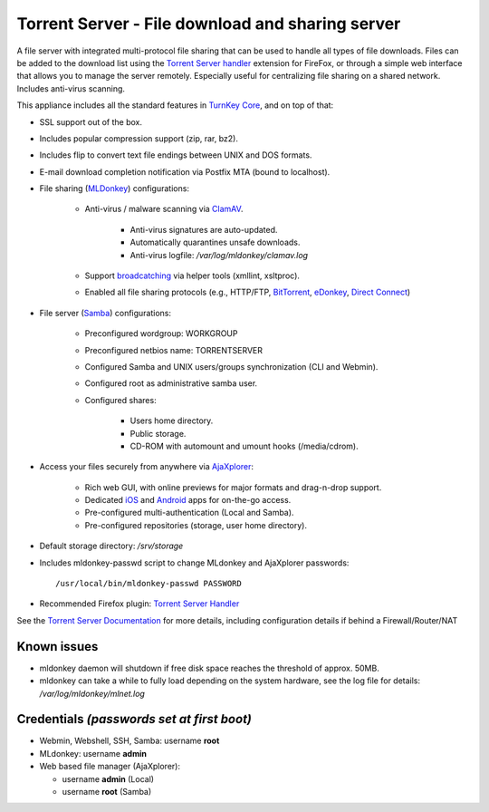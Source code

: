 Torrent Server - File download and sharing server
=================================================

A file server with integrated multi-protocol file sharing that can be
used to handle all types of file downloads. Files can be added to the
download list using the `Torrent Server handler`_ extension for FireFox,
or through a simple web interface that allows you to manage the server
remotely. Especially useful for centralizing file sharing on a shared
network. Includes anti-virus scanning.

This appliance includes all the standard features in `TurnKey Core`_,
and on top of that:

- SSL support out of the box.
- Includes popular compression support (zip, rar, bz2).
- Includes flip to convert text file endings between UNIX and DOS
  formats.
- E-mail download completion notification via Postfix MTA (bound to
  localhost).
- File sharing (`MLDonkey`_) configurations:
   
   - Anti-virus / malware scanning via `ClamAV`_.
      
      - Anti-virus signatures are auto-updated.
      - Automatically quarantines unsafe downloads.
      - Anti-virus logfile: */var/log/mldonkey/clamav.log*

   - Support `broadcatching`_ via helper tools (xmllint, xsltproc).
   - Enabled all file sharing protocols (e.g., HTTP/FTP, `BitTorrent`_,
     `eDonkey`_, `Direct Connect`_)

- File server (`Samba`_) configurations:
   
   - Preconfigured wordgroup: WORKGROUP
   - Preconfigured netbios name: TORRENTSERVER
   - Configured Samba and UNIX users/groups synchronization (CLI and
     Webmin).
   - Configured root as administrative samba user.
   - Configured shares:
      
      - Users home directory.
      - Public storage.
      - CD-ROM with automount and umount hooks (/media/cdrom).

- Access your files securely from anywhere via `AjaXplorer`_:
   
   - Rich web GUI, with online previews for major formats and
     drag-n-drop support.
   - Dedicated `iOS`_ and `Android`_ apps for on-the-go access.
   - Pre-configured multi-authentication (Local and Samba).
   - Pre-configured repositories (storage, user home directory).

-  Default storage directory: */srv/storage*
-  Includes mldonkey-passwd script to change MLdonkey and
   AjaXplorer passwords::

       /usr/local/bin/mldonkey-passwd PASSWORD

-  Recommended Firefox plugin: `Torrent Server Handler`_

See the `Torrent Server Documentation`_ for more details, including
configuration details if behind a Firewall/Router/NAT

Known issues
------------

- mldonkey daemon will shutdown if free disk space reaches the
  threshold of approx. 50MB.
- mldonkey can take a while to fully load depending on the system
  hardware, see the log file for details: */var/log/mldonkey/mlnet.log*

Credentials *(passwords set at first boot)*
-------------------------------------------

-  Webmin, Webshell, SSH, Samba: username **root**
-  MLdonkey: username **admin**
-  Web based file manager (AjaXplorer):
   
   -  username **admin** (Local)
   -  username **root** (Samba)


.. _Torrent Server handler: https://addons.mozilla.org/en-US/firefox/addon/14043
.. _TurnKey Core: http://www.turnkeylinux.org/core
.. _MLDonkey: http://en.wikipedia.org/wiki/MLDonkey
.. _ClamAV: http://www.clamav.net/
.. _broadcatching: http://en.wikipedia.org/wiki/Broadcatching
.. _BitTorrent: http://en.wikipedia.org/wiki/BitTorrent_(protocol)
.. _eDonkey: http://en.wikipedia.org/wiki/EDonkey_network
.. _Direct Connect: http://en.wikipedia.org/wiki/Direct_Connect_(file_sharing)
.. _Samba: http://www.samba.org/samba/what_is_samba.html
.. _AjaXplorer: http://ajaxplorer.info
.. _iOS: http://ajaxplorer.info/extensions/ios-client/
.. _Android: http://ajaxplorer.info/extensions/android/
.. _Torrent Server Handler: https://addons.mozilla.org/en-US/firefox/addon/14043
.. _Torrent Server Documentation: http://www.turnkeylinux.org/docs/torrentserver
